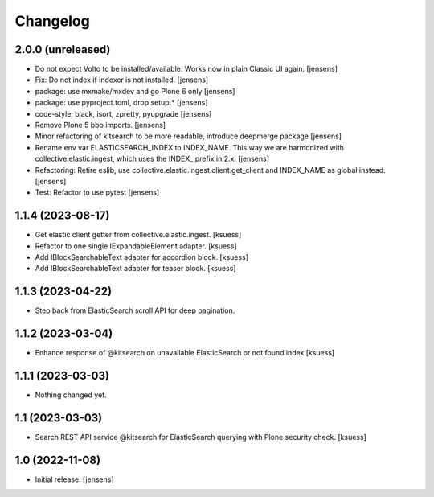Changelog
=========


2.0.0 (unreleased)
------------------

- Do not expect Volto to be installed/available.
  Works now in plain Classic UI again. [jensens]
- Fix: Do not index if indexer is not installed. [jensens]
- package: use mxmake/mxdev and go Plone 6 only [jensens]
- package: use pyproject.toml, drop setup.* [jensens]
- code-style: black, isort, zpretty, pyupgrade [jensens]
- Remove Plone 5 bbb imports. [jensens]
- Minor refactoring of kitsearch to be more readable, introduce deepmerge package [jensens]
- Rename env var ELASTICSEARCH_INDEX to INDEX_NAME.
  This way we are harmonized with collective.elastic.ingest, which uses the INDEX_ prefix in 2.x. [jensens]
- Refactoring: Retire eslib, use collective.elastic.ingest.client.get_client and INDEX_NAME as global instead. [jensens]
- Test: Refactor to use pytest [jensens]


1.1.4 (2023-08-17)
------------------

- Get elastic client getter from collective.elastic.ingest. [ksuess]
- Refactor to one single IExpandableElement adapter. [ksuess]
- Add IBlockSearchableText adapter for accordion block. [ksuess]
- Add IBlockSearchableText adapter for teaser block. [ksuess]


1.1.3 (2023-04-22)
------------------

- Step back from ElasticSearch scroll API for deep pagination.


1.1.2 (2023-03-04)
------------------

-  Enhance response of @kitsearch on unavailable ElasticSearch or not found index [ksuess]


1.1.1 (2023-03-03)
------------------

- Nothing changed yet.


1.1 (2023-03-03)
----------------

- Search REST API service @kitsearch for ElasticSearch querying with Plone security check. [ksuess]


1.0 (2022-11-08)
----------------

- Initial release.
  [jensens]

